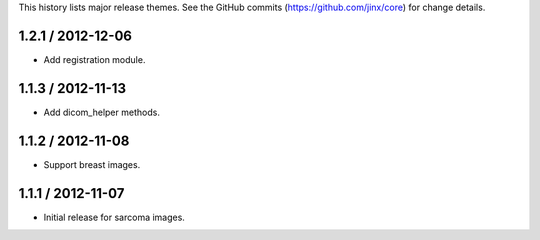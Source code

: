 This history lists major release themes. See the GitHub commits (https://github.com/jinx/core)
for change details.

1.2.1 / 2012-12-06
------------------
* Add registration module.

1.1.3 / 2012-11-13
------------------
* Add dicom_helper methods.

1.1.2 / 2012-11-08
------------------
* Support breast images.

1.1.1 / 2012-11-07
------------------
* Initial release for sarcoma images.
